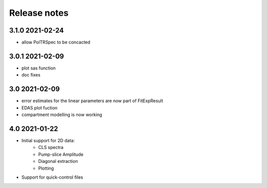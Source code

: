 Release notes
=============

3.1.0 2021-02-24
----------------

- allow PolTRSpec to be concacted

3.0.1 2021-02-09
----------------

- plot sas function
- doc fixes

3.0 2021-02-09
--------------

- error estimates for the linear parameters are now part of FitExpResult
- EDAS plot fuction
- compartment modelling is now working

4.0 2021-01-22
--------------

- Initial support for 2D data:
    * CLS spectra
    * Pump-slice Amplitude
    * Diagonal extraction
    * Plotting
- Support for quick-control files
